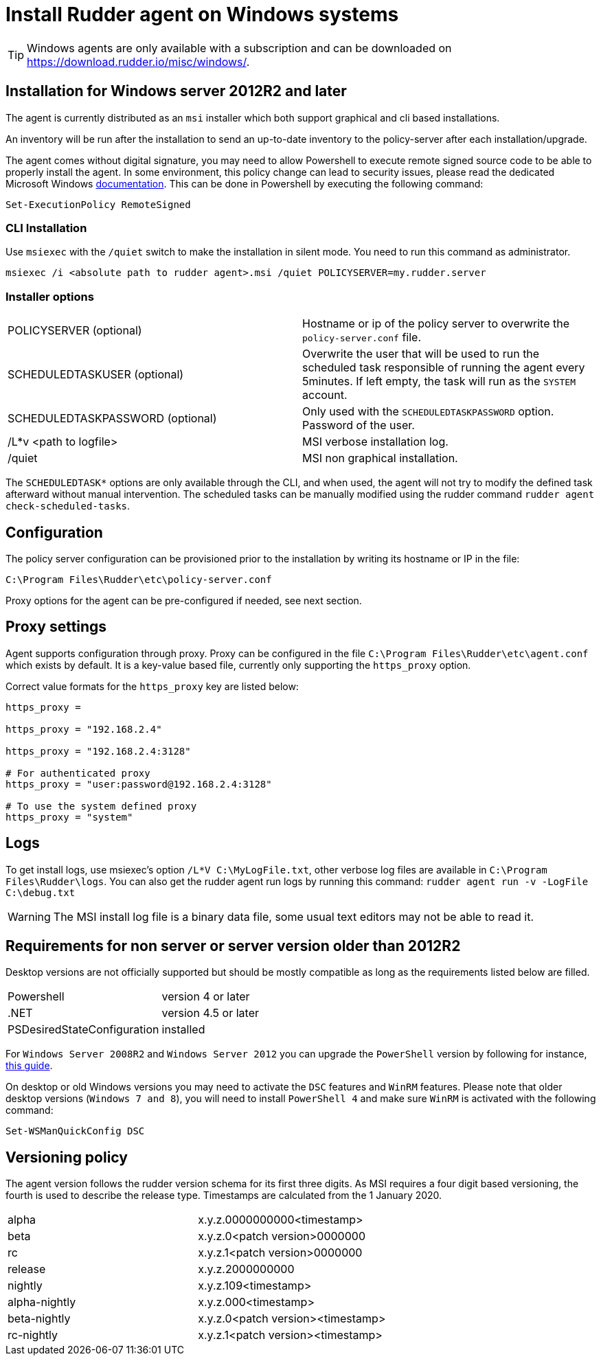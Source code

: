 = Install Rudder agent on Windows systems

[TIP]

====

Windows agents are only available with a subscription and can be downloaded on https://download.rudder.io/misc/windows/.

====

== Installation for Windows server 2012R2 and later

The agent is currently distributed as an `msi` installer which both support graphical and cli based installations.

An inventory will be run after the installation to send an up-to-date inventory to the policy-server after each installation/upgrade.

The agent comes without digital signature, you may need to allow Powershell to execute remote signed source code to be able to properly install the agent.
In some environment, this policy change can lead to security issues, please read the dedicated Microsoft Windows https://docs.microsoft.com/en-us/powershell/module/microsoft.powershell.core/about/about_execution_policies?view=powershell-7.2&viewFallbackFrom=powershell-6[documentation].
This can be done in Powershell by executing the following command:

----
Set-ExecutionPolicy RemoteSigned
----

=== CLI Installation

Use `msiexec` with the `/quiet` switch to make the installation in silent mode. You need to run
this command as administrator.

----
msiexec /i <absolute path to rudder agent>.msi /quiet POLICYSERVER=my.rudder.server
----

=== Installer options

[cols="1,1"]
|===
|POLICYSERVER (optional)
|Hostname or ip of the policy server to overwrite the `policy-server.conf` file.


|SCHEDULEDTASKUSER (optional)
|Overwrite the user that will be used to run the scheduled task responsible of running the agent every 5minutes.
If left empty, the task will run as the `SYSTEM` account.


|SCHEDULEDTASKPASSWORD (optional)
|Only used with the `SCHEDULEDTASKPASSWORD` option. Password of the user.

|/L*v <path to logfile>
|MSI verbose installation log.

|/quiet
|MSI non graphical installation.
|===

The `SCHEDULEDTASK*` options are only available through the CLI, and when used, the agent will not try to modify the defined task afterward without manual intervention.
The scheduled tasks can be manually modified using the rudder command `rudder agent check-scheduled-tasks`.

== Configuration

The policy server configuration can be provisioned prior to the installation by writing its hostname or IP in the file:

----
C:\Program Files\Rudder\etc\policy-server.conf
----

Proxy options for the agent can be pre-configured if needed, see next section.

== Proxy settings

Agent supports configuration through proxy. Proxy can be configured in the file `C:\Program Files\Rudder\etc\agent.conf` which exists by default.
It is a key-value based file, currently only supporting the `https_proxy` option.

Correct value formats for the `https_proxy` key are listed below:

----
https_proxy =

https_proxy = "192.168.2.4"

https_proxy = "192.168.2.4:3128"

# For authenticated proxy
https_proxy = "user:password@192.168.2.4:3128"

# To use the system defined proxy
https_proxy = "system"
----

== Logs

To get install logs, use msiexec's option `/L*V C:\MyLogFile.txt`, other verbose log files are available in `C:\Program Files\Rudder\logs`.
You can also get the rudder agent run logs by running this command: `rudder agent run -v -LogFile C:\debug.txt`

[WARNING]

====

The MSI install log file is a binary data file, some usual text editors may not be able to read it.

====

== Requirements for non server or server version older than 2012R2

Desktop versions are not officially supported but should be mostly compatible as long as the requirements listed below are filled.

[cols="1,1"]
|===
|Powershell
|version 4 or later

|.NET
|version 4.5 or later

|PSDesiredStateConfiguration
|installed
|===

For `Windows Server 2008R2` and `Windows Server 2012` you can upgrade the `PowerShell` version by following for instance, https://social.technet.microsoft.com/wiki/contents/articles/20623.windows-78-and-windows-server-2008-r22012-step-by-step-upgrading-powershell-to-version-4.aspx[this guide].

On desktop or old Windows versions you may need to activate the `DSC` features and `WinRM` features.
Please note that older desktop versions (`Windows 7 and 8`), you will need to install `PowerShell 4` and make sure `WinRM` is activated with the following command:

----
Set-WSManQuickConfig DSC
----


== Versioning policy

The agent version follows the rudder version schema for its first three digits. As MSI requires a four digit based versioning, the fourth is used to describe the release type.
Timestamps are calculated from the 1 January 2020.

[cols="1,1"]
|===
|alpha
|x.y.z.0000000000<timestamp>

|beta
|x.y.z.0<patch version>0000000

|rc
|x.y.z.1<patch version>0000000

|release
|x.y.z.2000000000

|nightly
|x.y.z.109<timestamp>

|alpha-nightly
|x.y.z.000<timestamp>

|beta-nightly
|x.y.z.0<patch version><timestamp>

|rc-nightly
|x.y.z.1<patch version><timestamp>
|===
